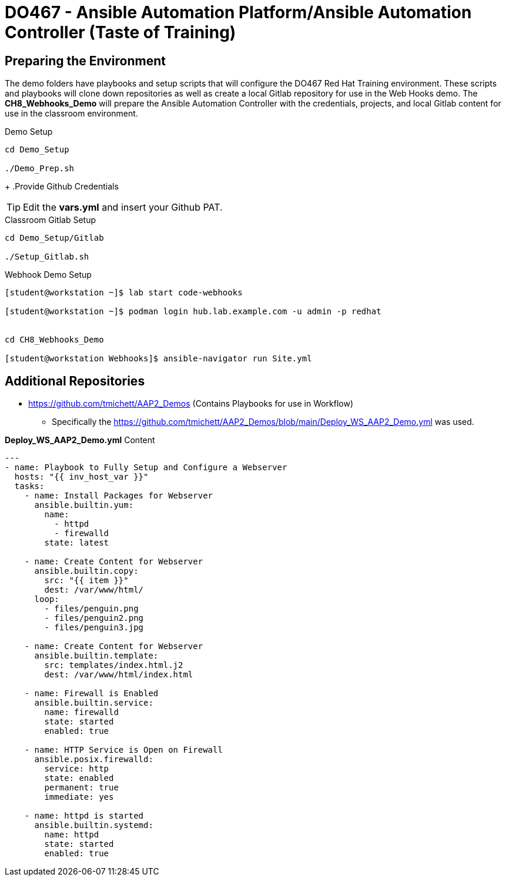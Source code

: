 
:icons: font
ifdef::backend-pdf[]
:title-page-background-image: image:images/Training_Cover.png[pdfwidth=8.0in,align=center]
:pygments-style: tango
:source-highlighter: pygments
endif::[]
ifndef::env-github[:icons: font]
ifdef::env-github[]
:status:
:outfilesuffix: .adoc
:caution-caption: :fire:
:important-caption: :exclamation:
:note-caption: :paperclip:
:tip-caption: :bulb:
:warning-caption: :warning:
endif::[]

= DO467 - Ansible Automation Platform/Ansible Automation Controller (Taste of Training)


== Preparing the Environment

The demo folders have playbooks and setup scripts that will configure the DO467 Red Hat Training environment. These scripts and playbooks will clone down repositories as well as create a local Gitlab repository for use in the Web Hooks demo. The *CH8_Webhooks_Demo* will prepare the Ansible Automation Controller with the credentials, projects, and local Gitlab content for use in the classroom environment.

.Demo Setup
[source,bash]
----
cd Demo_Setup

./Demo_Prep.sh
----
+
.Provide Github Credentials
[TIP]
======
Edit the *vars.yml* and insert your Github PAT.
======

.Classroom Gitlab Setup
[source,bash]
----
cd Demo_Setup/Gitlab

./Setup_Gitlab.sh
----

.Webhook Demo Setup
[source,bash]
----
[student@workstation ~]$ lab start code-webhooks

[student@workstation ~]$ podman login hub.lab.example.com -u admin -p redhat


cd CH8_Webhooks_Demo

[student@workstation Webhooks]$ ansible-navigator run Site.yml

----


== Additional Repositories

* https://github.com/tmichett/AAP2_Demos (Contains Playbooks for use in Workflow)
** Specifically the https://github.com/tmichett/AAP2_Demos/blob/main/Deploy_WS_AAP2_Demo.yml was used.

.*Deploy_WS_AAP2_Demo.yml* Content
[source,yaml]
----
---
- name: Playbook to Fully Setup and Configure a Webserver
  hosts: "{{ inv_host_var }}"
  tasks:
    - name: Install Packages for Webserver
      ansible.builtin.yum:
        name:
          - httpd
          - firewalld
        state: latest

    - name: Create Content for Webserver
      ansible.builtin.copy:
        src: "{{ item }}"
        dest: /var/www/html/
      loop:
        - files/penguin.png
        - files/penguin2.png
        - files/penguin3.jpg

    - name: Create Content for Webserver
      ansible.builtin.template:
        src: templates/index.html.j2
        dest: /var/www/html/index.html

    - name: Firewall is Enabled
      ansible.builtin.service:
        name: firewalld
        state: started
        enabled: true

    - name: HTTP Service is Open on Firewall
      ansible.posix.firewalld:
        service: http
        state: enabled
        permanent: true
        immediate: yes

    - name: httpd is started
      ansible.builtin.systemd:
        name: httpd
        state: started
        enabled: true
----
